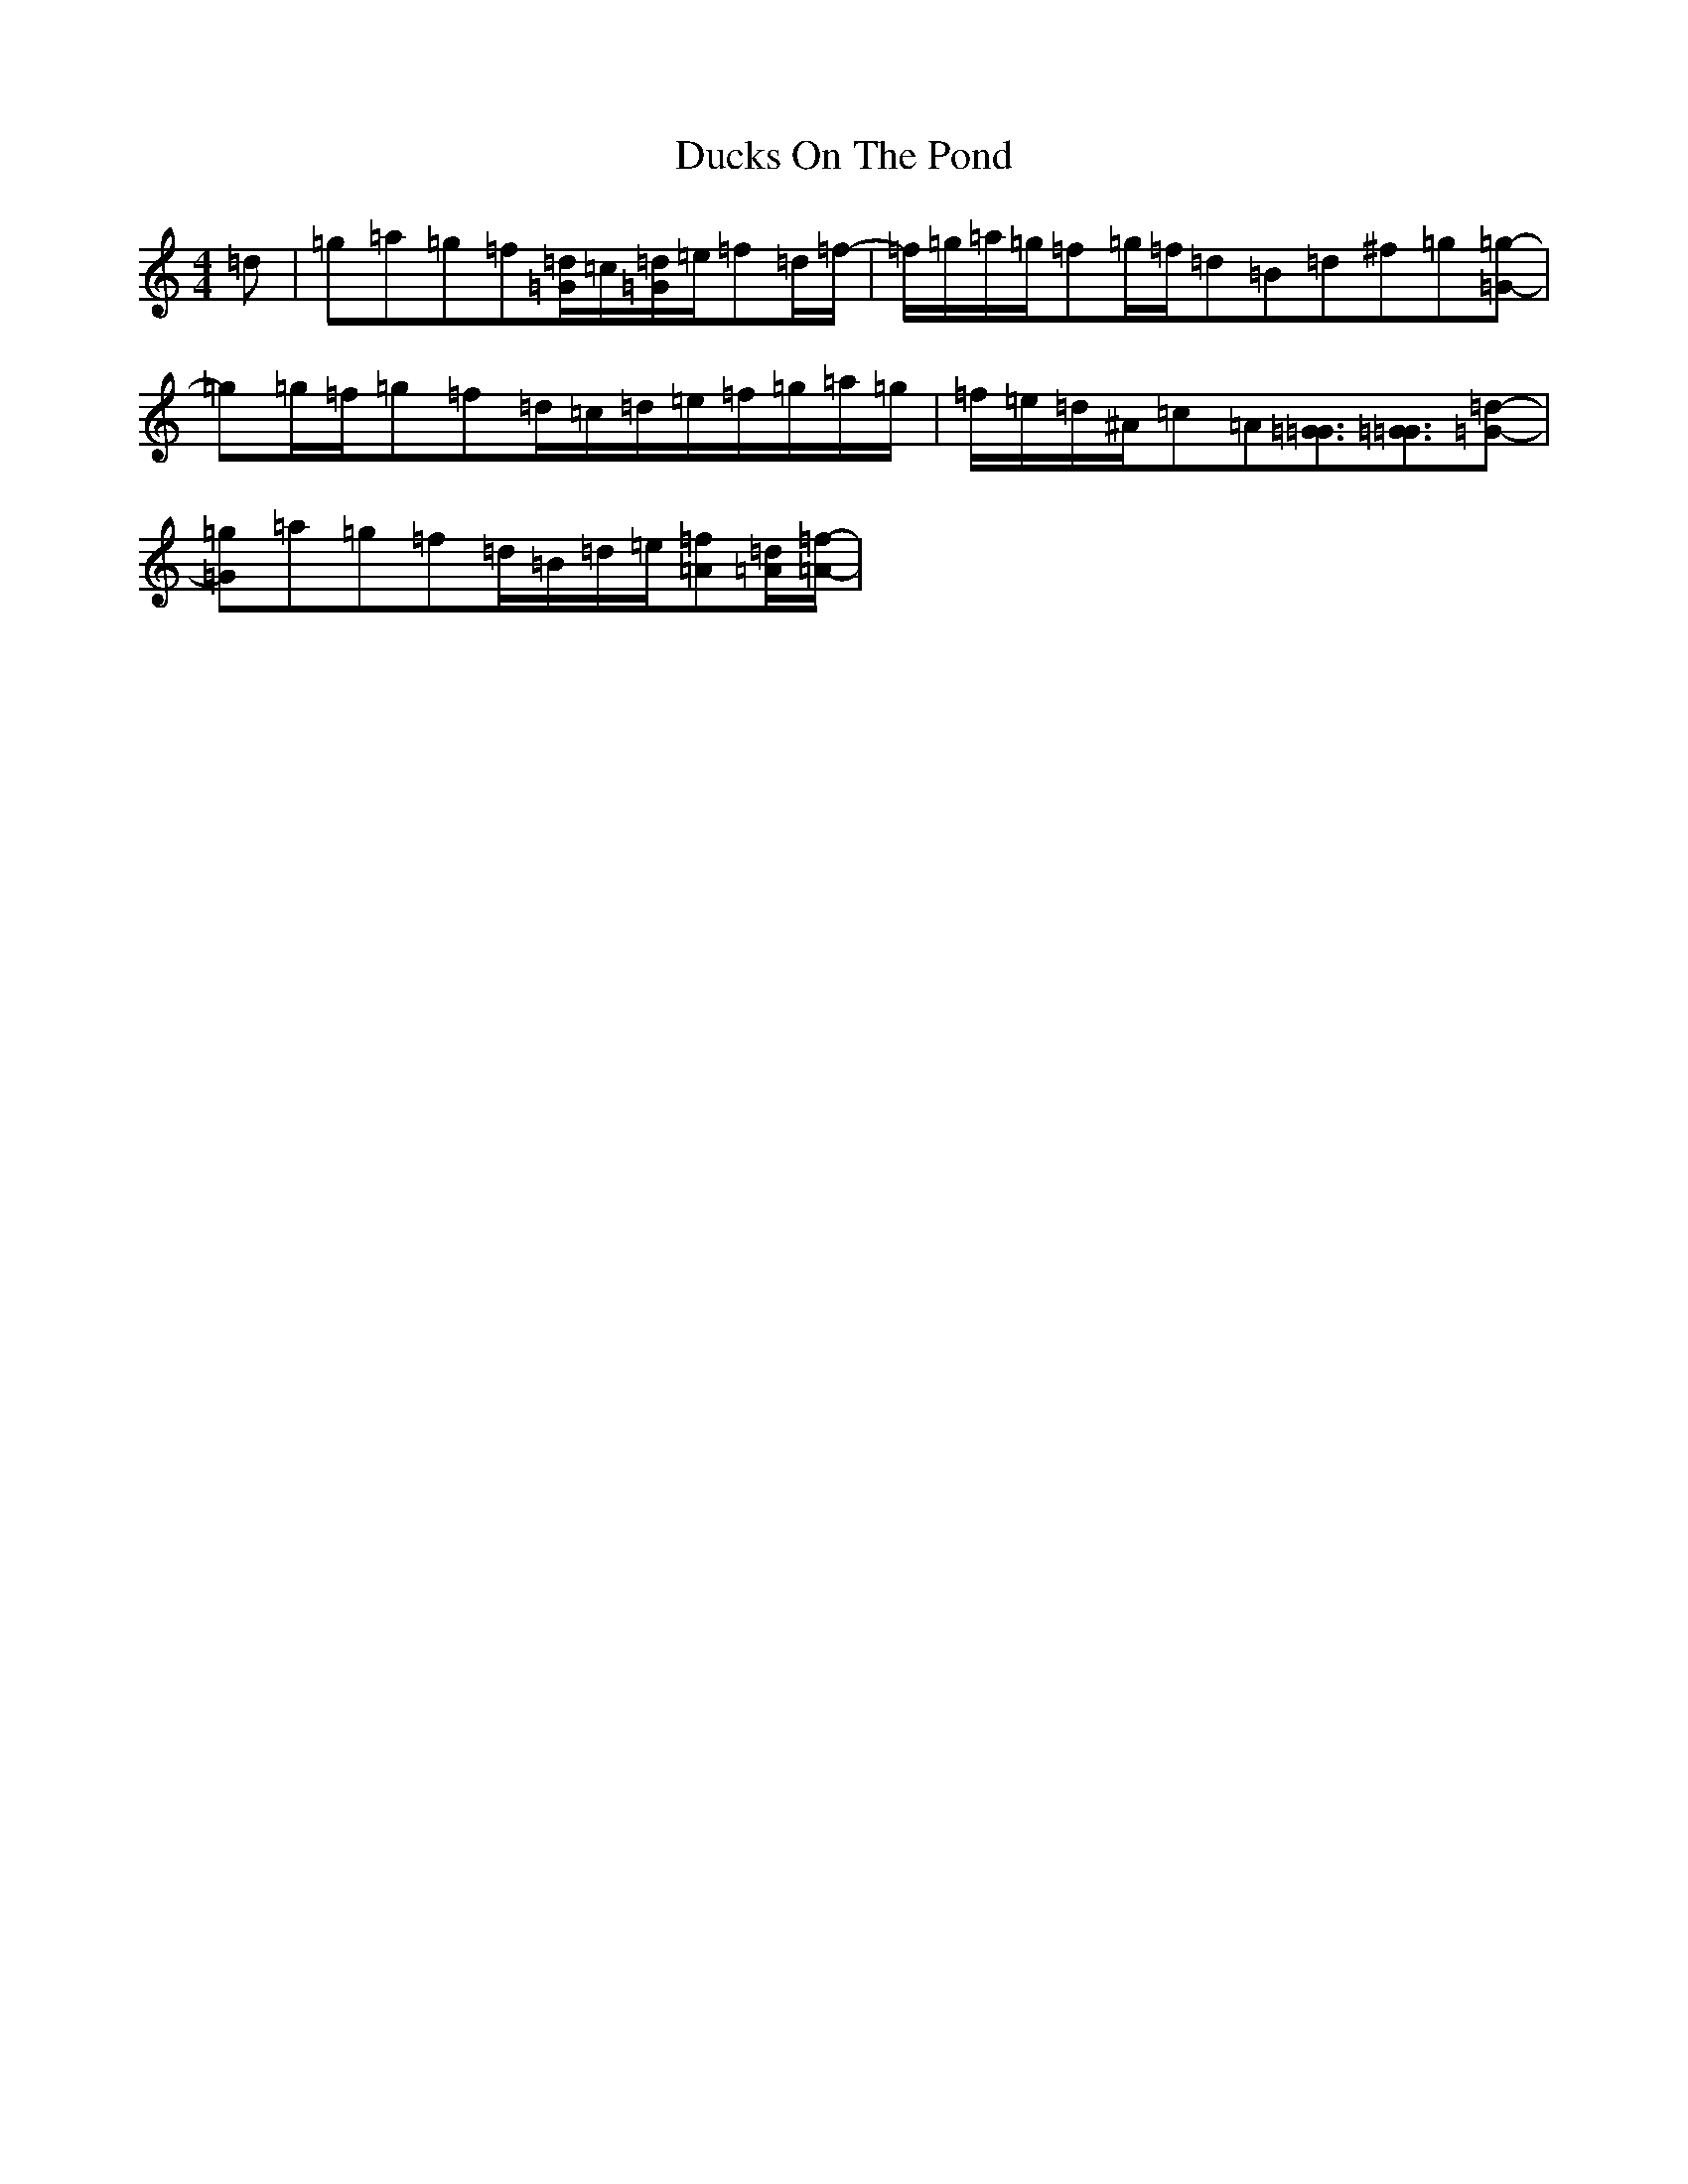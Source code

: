 X: 5760
T: Ducks On The Pond
S: https://thesession.org/tunes/9946#setting20144
Z: D Major
R: barndance
M:4/4
L:1/8
K: C Major
=d|=g=a=g=f[=d/2=G/2]-=c/2[=d/2=G/2]=e/2=f=d/2=f/2-|=f/2=g/2=a/2=g/2=f=g/2=f/2=d=B=d^f=g[=g=G]-|=g=g/2=f/2=g=f=d/2=c/2=d/2=e/2=f/2-=g/2=a/2-=g/2|=f/2-=e/2=d/2-^A/2=c=A[=G3/2=G3/2][=G3/2=G3/2][=d=G]-|[=g=G]=a=g=f=d/2-=B/2=d/2-=e/2[=f=A][=d/2=A/2][=f/2=A/2]-|